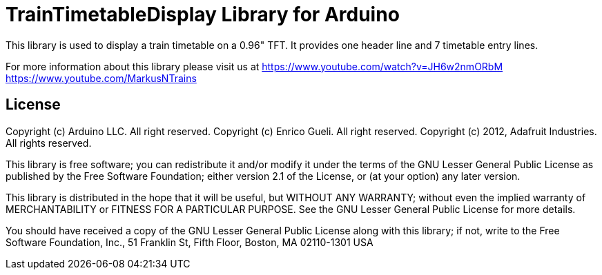 = TrainTimetableDisplay Library for Arduino =

This library is used to display a train timetable on a 0.96" TFT.
It provides one header line and 7 timetable entry lines. 

For more information about this library please visit us at
https://www.youtube.com/watch?v=JH6w2nmORbM
https://www.youtube.com/MarkusNTrains

== License ==

Copyright (c) Arduino LLC. All right reserved.
Copyright (c) Enrico Gueli. All right reserved.
Copyright (c) 2012, Adafruit Industries. All rights reserved.

This library is free software; you can redistribute it and/or
modify it under the terms of the GNU Lesser General Public
License as published by the Free Software Foundation; either
version 2.1 of the License, or (at your option) any later version.

This library is distributed in the hope that it will be useful,
but WITHOUT ANY WARRANTY; without even the implied warranty of
MERCHANTABILITY or FITNESS FOR A PARTICULAR PURPOSE. See the GNU
Lesser General Public License for more details.

You should have received a copy of the GNU Lesser General Public
License along with this library; if not, write to the Free Software
Foundation, Inc., 51 Franklin St, Fifth Floor, Boston, MA 02110-1301 USA
